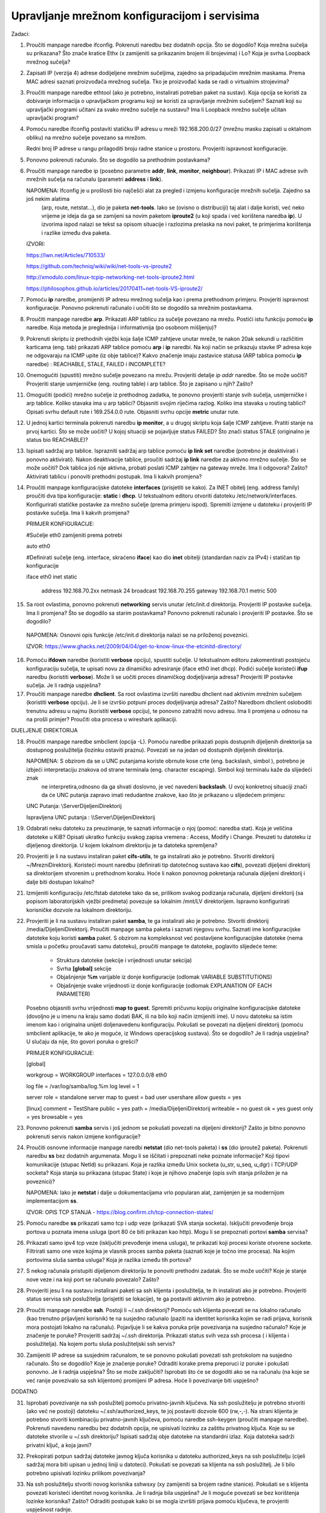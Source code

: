 Upravljanje mrežnom konfiguracijom i servisima
==============================================

Zadaci:

1. Proučiti manpage naredbe ifconfig. Pokrenuti naredbu bez dodatnih opcija. Što se dogodilo? Koja mrežna sučelja su prikazana? Što znače kratice Ethx (x zamijeniti sa prikazanim brojem ili brojevima) i Lo? 
   Koja je svrha Loopback mrežnog sučelja?

2. Zapisati IP (verzija 4) adrese dodijeljene mrežnim sučeljima, zajedno sa pripadajućim mrežnim maskama. Prema MAC adresi saznati proizvođača mrežnog sučelja. Tko je proizvođač kada se radi o virtualnim strojevima?

3. Proučiti manpage naredbe ethtool (ako je potrebno, instalirati potreban paket na sustav). Koja opcija se koristi za dobivanje informacija o upravljačkom programu koji se koristi za upravljanje mrežnim sučeljem? Saznati koji su upravljački 
   programi učitani za svako mrežno sučelje na sustavu? Ima li Loopback mrežno sučelje učitan upravljački program?

4. Pomoću naredbe ifconfig postaviti statičku IP adresu u mreži 192.168.200.0/27 (mrežnu masku zapisati u oktalnom obliku) na mrežno sučelje
   povezano sa mrežom.
   
   Redni broj IP adrese u rangu prilagoditi broju radne stanice u prostoru. Provjeriti ispravnost konfiguracije.

5. Ponovno pokrenuti računalo. Što se dogodilo sa prethodnim postavkama?

6. Proučiti manpage naredbe ip (posebno parametre **addr**, **link**, **monitor**, **neighbour**). Prikazati IP i MAC adrese svih mrežnih sučelja na računalu (parametri **address** i **link**).

   NAPOMENA: Ifconfig je u prošlosti bio najčešći alat za pregled i izmjenu konfiguracije mrežnih sučelja. Zajedno sa još nekim alatima
             (arp, route, netstat...), dio je paketa **net-tools**. Iako se (ovisno o distribuciji) taj alat i dalje koristi, 
             već neko vrijeme je ideja da ga se zamijeni sa novim paketom **iproute2** (u koji spada i već korištena naredba **ip**).
             U izvorima ispod nalazi se tekst sa opisom situacije i razlozima prelaska na novi paket, te primjerima korištenja i razlike
             između dva paketa.

   IZVORI:
 
   https://lwn.net/Articles/710533/

   https://github.com/techniq/wiki/wiki/net-tools-vs-iproute2

   http://xmodulo.com/linux-tcpip-networking-net-tools-iproute2.html

   https://philosophos.github.io/articles/20170411~net-tools-VS-iproute2/

7. Pomoću **ip** naredbe, promijeniti IP adresu mrežnog sučelja kao i prema prethodnom primjeru. Provjeriti ispravnost konfiguracije. Ponovno
   pokrenuti računalo i uočiti što se dogodilo sa mrežnim postavkama.

8. Proučiti manpage naredbe **arp**. Prikazati ARP tablicu za sučelje povezano na mrežu. Postići istu funkciju pomoću **ip** naredbe. Koja metoda je preglednija i informativnija (po osobnom mišljenju)?

9. Pokrenuti skriptu iz prethodnih vježbi koja šalje ICMP zahtjeve unutar mreže, te nakon 20ak sekundi u različitim karticama (eng. tab) prikazati ARP tablice pomoću **arp** i **ip** naredbi. Na koji način se prikazuju stavke IP adresa koje ne odgovaraju
   na ICMP upite (iz obje tablice)? Kakvo značenje imaju zastavice statusa (ARP tablica pomoću **ip** naredbe) : REACHABLE, STALE, FAILED i INCOMPLETE? 

10. Onemogućiti (spustiti) mrežno sučelje povezano na mrežu. Provjeriti detalje *ip addr* naredbe. Što se može uočiti? Provjeriti stanje usmjerničke (eng. routing table) i arp tablice. Što je zapisano u njih? Zašto?

11. Omogućiti (podići) mrežno sučelje iz prethodnog zadatka, te ponovno provjeriti stanje svih sučelja, usmjerničke i arp tablice. Koliko stavaka ima u arp tablici? Objasniti svojim riječima razlog.
    Koliko ima stavaka u routing tablici? Opisati svrhu default rute i 169.254.0.0 rute. Objasniti svrhu opcije **metric** unutar rute.

12. U jednoj kartici terminala pokrenuti naredbu **ip monitor**, a u drugoj skriptu koja šalje ICMP zahtjeve. Pratiti stanje na prvoj kartici. Što se može uočiti? U kojoj situaciji se pojavljuje status FAILED? Što znači status STALE
    (originalno je status bio REACHABLE)?

13. Ispisati sadržaj arp tablice. Isprazniti sadržaj arp tablice pomoću **ip link set** naredbe (potrebno je deaktivirati i ponovno aktivirati). Nakon deaktivacije tablice, proučiti sadržaj **ip link** naredbe za aktivno mrežno sučelje.
    Što se može uočiti? Dok tablica još nije aktivna, probati poslati ICMP zahtjev na gateway mreže. Ima li odgovora? Zašto? Aktivirati tablicu i ponoviti prethodni postupak. Ima li kakvih promjena?

14. Proučiti manpage konfiguracijske datoteke **interfaces** (prisjetiti se kako). Za INET obitelj (eng. address family) proučiti dva tipa konfiguracije: **static** i **dhcp**. U tekstualnom editoru otvoriti datoteku  
    /etc/network/interfaces. Konfigurirati statičke postavke za mrežno sučelje (prema primjeru ispod). Spremiti izmjene u datoteku i provjeriti IP postavke sučelja. Ima li kakvih promjena?

    PRIMJER KONFIGURACIJE:

    #Sučelje eth0 zamijeniti prema potrebi
 
    auto eth0

    #Definirati sučelje (eng. interface, skraćeno **iface**) kao dio **inet** obitelji (standardan naziv za IPv4) i statičan tip konfiguracije

    iface eth0 inet static


	address	   192.168.70.2xx
	netmask    24
	broadcast  192.168.70.255
	gateway    192.168.70.1
	metric     500

15. Sa root ovlastima, ponovno pokrenuti **networking** servis unutar /etc/init.d direktorija. Provjeriti IP postavke sučelja. Ima li promjena? Što se dogodilo sa starim postavkama? Ponovno pokrenuti računalo
    i provjeriti IP postavke. Što se dogodilo?

   NAPOMENA: Osnovni opis funkcije /etc/init.d direktorija nalazi se na priloženoj poveznici.

   IZVOR: https://www.ghacks.net/2009/04/04/get-to-know-linux-the-etcinitd-directory/
	
16. Pomoću **ifdown** naredbe (koristiti **verbose** opciju), spustiti sučelje. U tekstualnom editoru zakomentirati postojeću konfiguraciju sučelja, te upisati novu za dinamičko adresiranje (iface eth0 inet dhcp). Podići sučelje
    koristeći **ifup** naredbu (koristiti **verbose**). Može li se uočiti proces dinamičkog dodjeljivanja adresa? Provjeriti IP postavke sučelja. Je li radnja uspješna?

17. Proučiti manpage naredbe **dhclient**. Sa root ovlastima izvršiti naredbu dhclient nad aktivnim mrežnim sučeljem (koristiti **verbose** opciju). Je li se izvršio potpuni proces dodjeljivanja adresa? Zašto?
    Naredbom dhclient osloboditi trenutnu adresu u najmu (koristiti **verbose** opciju), te ponovno zatražiti novu adresu. Ima li promjena u odnosu na na prošli primjer? Proučiti oba procesa u wireshark
    aplikaciji.


DIJELJENJE DIREKTORIJA


18. Proučiti manpage naredbe smbclient (opcija -L). Pomoću naredbe prikazati popis dostupnih dijeljenih direktorija sa dostupnog poslužitelja (lozinku ostaviti praznu). Povezati se na jedan od dostupnih
    dijeljenih direktorija.

    NAPOMENA: S obzirom da se u UNC putanjama koriste obrnute kose crte (eng. backslash, simbol \ ), potrebno je izbjeći interpretaciju znakova od strane terminala (eng. character escaping). Simbol koji terminalu kaže da slijedeći znak
              ne interpretira,odnosno da ga shvati doslovno, je već navedeni **backslash**. U ovoj konkretnoj situaciji znači da će UNC putanja zapravo imati redudantne znakove, kao što je prikazano u slijedećem primjeru:


    UNC Putanja: 		\\Server\DijeljeniDirektorij

    Ispravljena UNC putanja : 	\\\\Server\\DijeljeniDirektorij


19. Odabrati neku datoteku za preuzimanje, te saznati informacije o njoj (pomoć: naredba stat). Koja je veličina datoteke u KiB? Opisati ukratko funkciju svakog zapisa vremena : Access, Modify i Change. Preuzeti tu datoteku 
    iz dijeljenog direktorija. U kojem lokalnom direktoriju je ta datoteka spremljena?

20. Provjeriti je li na sustavu instaliran paket **cifs-utils**, te ga instalirati ako je potrebno. Stvoriti direktorij ~/MrezniDirektorij. Koristeći mount
    naredbu (definirati tip datotečnog sustava kao **cifs**), povezati dijeljeni direktorij sa direktorijem stvorenim u prethodnom koraku. Hoće li nakon ponovnog pokretanja
    računala dijeljeni direktorij i dalje biti dostupan lokalno?

21. Izmijeniti konfiguraciju /etc/fstab datoteke tako da se, prilikom svakog podizanja računala, dijeljeni direktorij (sa popisom laboratorijskih vježbi predmeta)
    povezuje sa lokalnim /mnt/LV direktorijem. Ispravno konfigurirati korisničke dozvole na lokalnom direktoriju.

22. Provjeriti je li na sustavu instaliran paket **samba**, te ga instalirati ako je potrebno. Stvoriti direktorij /media/DijeljeniDirektorij. Proučiti manpage samba paketa i saznati njegovu svrhu. Saznati ime konfiguracijske datoteke koju koristi
    **samba** paket. S obzirom na kompleksnost već postavljene konfiguracijske datoteke (nema smisla u početku proučavati samu datoteku), proučiti manpage te datoteke, poglavito slijedeće teme:

	- Struktura datoteke (sekcije i vrijednosti unutar sekcija)
	- Svrha **[global]** sekcije
	- Objašnjenje **%m** varijable iz donje konfiguracije (odlomak VARIABLE SUBSTITUTIONS)
	- Objašnjenje svake vrijednosti iz donje konfiguracije (odlomak EXPLANATION OF EACH PARAMETER) 

    Posebno objasniti svrhu vrijednosti **map to guest**.
    Spremiti pričuvnu kopiju originalne konfiguracijske datoteke (dovoljno je u imenu na kraju samo dodati BAK, ili na bilo koji način izmijeniti ime).
    U novu datoteku sa istim imenom kao i originalna unijeti doljenavedenu konfiguraciju. Pokušati se povezati na dijeljeni direktorij (pomoću smbclient aplikacije, te ako je moguće, iz Windows operacijskog sustava).
    Što se dogodilo? Je li radnja uspješna? U slučaju da nije, što govori poruka o grešci?

    PRIMJER KONFIGURACIJE:

    [global]

    workgroup = WORKGROUP
    interfaces = 127.0.0.0/8 eth0

    log file = /var/log/samba/log.%m
    log level = 1

    server role = standalone server
    map to guest = bad user
    usershare allow guests = yes


    [linux]
    comment = TestShare
    public = yes
    path = /media/DijeljeniDirektorij
    writeable = no
    guest ok = yes
    guest only = yes
    browsable = yes

23. Ponovno pokrenuti **samba** servis i još jednom se pokušati povezati na dijeljeni direktorij? Zašto je bitno ponovno pokrenuti servis nakon izmjene konfiguracije?


24. Proučiti osnovne informacije manpage naredbi **netstat** (dio net-tools paketa) i **ss** (dio iproute2 paketa). Pokrenuti naredbu **ss** bez dodatnih argumenata. 
    Mogu li se iščitati i prepoznati neke poznate informacije? Koji tipovi komunikacije (stupac NetId) su prikazani. Koja je razlika između 
    Unix socketa (u_str, u_seq, u_dgr) i TCP/UDP socketa? Koja stanja su prikazana (stupac State) i koje je njihovo značenje (opis svih stanja priložen je na poveznici)?


    NAPOMENA: Iako je **netstat** i dalje u dokumentacijama vrlo popularan alat, zamijenjen je sa modernijom implementacijom **ss**.

    IZVOR: OPIS TCP STANJA - https://blog.confirm.ch/tcp-connection-states/
  
25. Pomoću naredbe **ss** prikazati samo tcp i udp veze (prikazati SVA stanja socketa). Isključiti prevođenje broja portova u poznata imena usluga (port 80 će biti prikazan kao http).
    Mogu li se prepoznati portovi **samba** servisa? 

26. Prikazati samo ipv4 tcp veze (isključiti prevođenje imena usluga), te prikazati koji procesi koriste otvorene sockete. Filtrirati samo one veze kojima je vlasnik proces samba paketa (saznati koje je točno ime procesa). Na kojim portovima 
    sluša samba usluga? Koja je razlika između tih portova?

27. S nekog računala pristupiti dijeljenom direktoriju te ponoviti prethodni zadatak. Što se može uočiti? Koje je stanje nove veze i na koji port se računalo povezalo? Zašto?

28. Provjeriti jesu li na sustavu instalirani paketi sa ssh klijenta i poslužitelja, te ih instalirati ako je potrebno. Provjeriti status servisa ssh poslužitelja (prisjetiti se lokacije), te ga postaviti aktivnim ako je potrebno.

29. Proučiti manpage naredbe **ssh**. Postoji li ~/.ssh direktorij? Pomoću ssh klijenta povezati se na lokalno računalo (kao trenutno prijavljeni korisnik) te na susjedno računalo (paziti na identitet korisnika kojim se radi prijava, korisnik mora postojati lokalno na računalu). 
    Pojavljuje li se kakva poruka prije povezivanja na susjedno računalo? Koje je značenje te poruke? Provjeriti sadržaj ~/.ssh direktorija. Prikazati status svih veza ssh procesa ( i klijenta i poslužitelja). Na kojem portu sluša
    poslužiteljski ssh servis?

30. Zamijeniti IP adrese sa susjednim računalom, te se ponovno pokušati povezati ssh protokolom na susjedno računalo. Što se dogodilo? Koje je značenje poruke? Odraditi korake prema
    preporuci iz poruke i pokušati ponovno. Je li radnja uspješna? Što se može zaključiti? Isprobati što će se dogoditi ako se na računalu (na koje se već ranije 
    povezivalo sa ssh klijentom) promijeni IP adresa. Hoće li povezivanje biti uspješno?


DODATNO

31. Isprobati povezivanje na ssh poslužitelj pomoću privatno-javnih ključeva. Na ssh poslužitelju je potrebno stvoriti (ako već ne postoji) datoteku ~/.ssh/authorized_keys, te joj
    postaviti dozvole 600 (rw,-,-). Na strani klijenta je potrebno stvoriti kombinaciju privatno-javnih ključeva, pomoću naredbe ssh-keygen (proučiti manpage naredbe). Pokrenuti navedenu naredbu bez dodatnih opcija, ne upisivati lozinku 
    za zaštitu privatnog ključa. Koje su se datoteke stvorile u ~/.ssh direktoriju? Ispisati sadržaj obje datoteke na standardni izlaz. Koja datoteka sadrži privatni ključ, a koja javni?

32. Prekopirati potpun sadržaj datoteke javnog ključa korisnika u datoteku authorized_keys na ssh poslužitelju (cijeli sadržaj mora biti upisan u jednoj liniji u datoteci). Pokušati
    se povezati sa klijenta na ssh poslužitelj. Je li bilo potrebno upisivati lozinku prilikom povezivanja?

33. Na ssh poslužitelju stvoriti novog korisnika sshwsxy (xy zamijeniti sa brojem radne stanice). Pokušati se s klijenta povezati koristeći identitet novog korisnika. Je li radnja bila uspješna? 
    Je li moguće povezati se bez korištenja lozinke korisnika? Zašto? Odraditi postupak kako bi se mogla izvršiti prijava pomoću ključeva, te provjeriti uspješnost radnje.

    NAPOMENA: U slučaju pojave greške sa porukom "Agent admitted failure to sign using the key.", moguć razlog je što ssh-add proces (zadužen za prosljeđivanje privatnog ključa ssh autentikacijskom agentu)
              nije mogao pronaći aktivan proces. U toj situaciji je potrebno izvršiti evaluaciju aktivnosti agenta, te ručno pokušati dodati ključ.

    PRIMJER:

    yyy@zzz ~/.ssh $ ssh superman@192.168.xx.yy
    Agent admitted failure to sign using the key.
    superman@192.168.xx.yy's password: 

    ids@ids2 ~/.ssh $ eval $(ssh-agent);ssh-add
    Agent pid 15315
    Identity added: /home/yyy/.ssh/id_rsa (rsa w/o comment)

34. Prijaviti se ssh protokolom na poslužitelj koristeći **verbose** opciju (moguće je povećati razinu opširnosti informacija dodavanjem dodatnih slova, do razine 3). Proučiti cijeli
    proces prijave te ga pokušati na skraćen način opisati.


 
